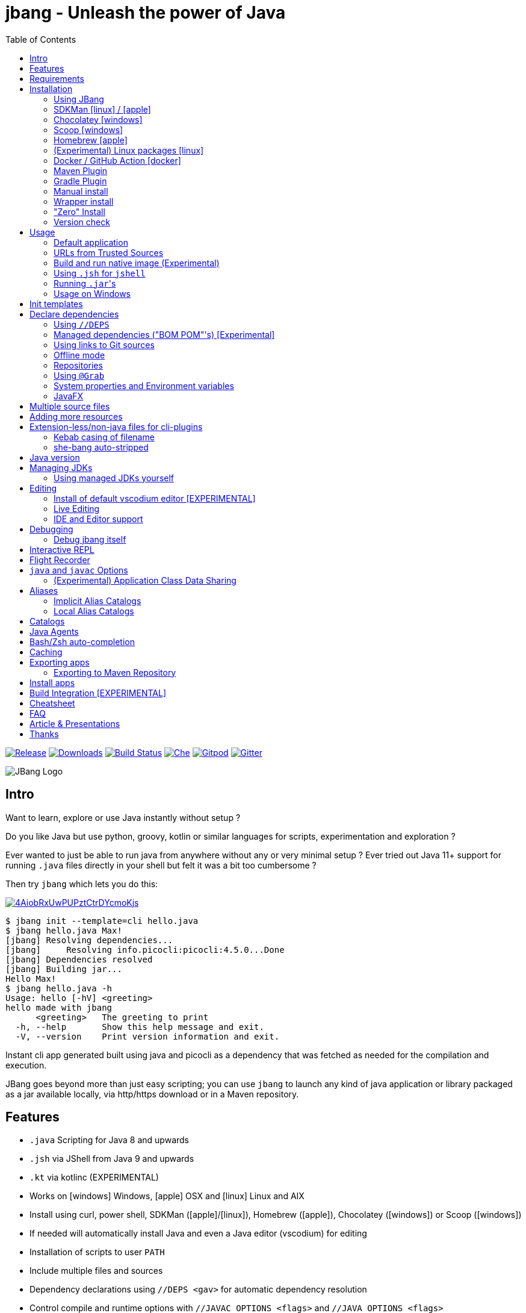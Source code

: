 = jbang - Unleash the power of Java
:idprefix:
:idseparator: -
ifndef::env-github[]
:toc: left
:icons: font
endif::[]
ifdef::env-github[]
:toc: macro
:caution-caption: :fire:
:important-caption: :exclamation:
:note-caption: :paperclip:
:tip-caption: :bulb:
:warning-caption: :warning:
endif::[]

image:https://img.shields.io/github/release/jbangdev/jbang.svg[Release,link=https://github.com/jbangdev/jbang/releases]
image:https://img.shields.io/github/downloads/jbangdev/jbang/total.svg[Downloads,link=https://hanadigital.github.io/grev/?user=jbangdev&repo=jbang]
image:https://github.com/jbangdev/jbang/workflows/ci-build/badge.svg[Build Status,link=https://github.com/jbangdev/jbang/actions]
image:https://www.eclipse.org/che/contribute.svg[Che, link=https://che.openshift.io/f?url=https://github.com/jbangdev/jbang]
image:https://img.shields.io/badge/Gitpod-Workspace-blue?logo=gitpodp[Gitpod, link=https://gitpod.io/#https://github.com/jbangdev/jbang]
image:https://badges.gitter.im/jbangdev/community.svg[Gitter, link=https://gitter.im/jbangdev/community]


image:images/jbang_logo.svg[JBang Logo, title="JBang Logo"]

== Intro

Want to learn, explore or use Java instantly without setup ?

Do you like Java but use python, groovy, kotlin or similar languages for scripts, experimentation and exploration ?

Ever wanted to just be able to run java from anywhere without any or very minimal setup ?
Ever tried out Java 11+ support for running `.java` files directly in your shell but felt it was a bit too cumbersome ?

Then try `jbang` which lets you do this:

image:https://asciinema.org/a/4AiobRxUwPUPztCtrDYcmoKjs.svg[link=https://asciinema.org/a/4AiobRxUwPUPztCtrDYcmoKjs?autoplay=true&theme=solarized-dark]

[source, bash]
----
$ jbang init --template=cli hello.java
$ jbang hello.java Max!
[jbang] Resolving dependencies...
[jbang]     Resolving info.picocli:picocli:4.5.0...Done
[jbang] Dependencies resolved
[jbang] Building jar...
Hello Max!
$ jbang hello.java -h
Usage: hello [-hV] <greeting>
hello made with jbang
      <greeting>   The greeting to print
  -h, --help       Show this help message and exit.
  -V, --version    Print version information and exit.
----

Instant cli app generated built using java and picocli as a dependency that was fetched as needed for the compilation and execution.

JBang goes beyond more than just easy scripting; you can use `jbang` to launch any kind of java application or library packaged as a jar available locally, via http/https download or in a Maven repository.

toc::[]

== Features

* `.java` Scripting for Java 8 and upwards
* `.jsh` via JShell from Java 9 and upwards
* `.kt` via kotlinc (EXPERIMENTAL)
* Works on icon:windows[] Windows, icon:apple[] OSX and icon:linux[] Linux and AIX
* Install using curl, power shell, SDKMan (icon:apple[]/icon:linux[]), Homebrew (icon:apple[]), Chocolatey (icon:windows[]) or Scoop (icon:windows[])
* If needed will automatically install Java and even a Java editor (vscodium) for editing
* Installation of scripts to user `PATH`
* Include multiple files and sources
* Dependency declarations using `//DEPS <gav>` for automatic dependency resolution
* Control compile and runtime options with `//JAVAC_OPTIONS <flags>` and `//JAVA_OPTIONS <flags>`
* Compiled jar and Dependency resolution caching
* native-image generation (`--native`)
* Launch with debug enabled for instant debugging from your favorite IDE
* Transparent launch of JavaFX Applications on Java 8 and higher
* Can be used for writing plugins to other cli's like `kubectl`
* Init templates to get started easily (`jbang init -t cli hello.java`)
* Generate gradle and IDE config with dependencies for easy editing in your favorite IDE (`jbang edit myfile.java`)
* Maven and Gradle plugins for easy integration with your favorite build tool

To use it install `jbang` and run `jbang yourscript.java`

== Requirements

Tested and verified to use on OSX, Linux, AIX, Windows (incl. command.exe, cygwin and mingw shells).

[NOTE]
====
AIX requires the GNU `readlink` tool from the GNU coreutils to be available
in the PATH when running `jbang`.  This is not supplied by default with AIX.
Prebuilt versions can be obtained via the IBM AIX toolbox at 
https://www.ibm.com/support/pages/aix-toolbox-linux-applications-downloads-alpha
or elsewhere.
====

== Installation

To use `jbang` Java 8 is the minimum required version, however Java 11 or higher is recommended.

Note: `jbang` will download and install `java` from Adopt OpenJDK if no `java` is available.

Once you have installed from one of the below approaches it is recommended you run `jbang app setup`
to have it setup your `PATH` to include jbang app scripts + it will on operating systems that supports
it setup a `j!` alias you can use instead of `jbang`.

=== Using JBang

The simplest way to install `jbang` is using JBang itself.
This method has no other requirements (besides `curl` on Linux/OSX/AIX).

Linux/OSX/Windows/AIX Bash:

[source, bash]
----
curl -Ls https://sh.jbang.dev | bash -s - app setup
----

Windows Powershell:

[source, powershell]
----
iex "& { $(iwr -useb https://ps.jbang.dev) } app setup"
----

=== SDKMan icon:linux[] / icon:apple[]

Although if you want to have easy updates or install multiple JBang versions we recommend
https://sdkman.io[sdkman] to install both java and `jbang` on Linux and OSX.

[source, bash]
----
curl -s "https://get.sdkman.io" | bash # <.>
source ~/.bash_profile # <.>

sdk install java # <.>
----

Once Java is installed and ready, you install `jbang` with

[source, bash]
----
sdk install jbang
----

To test your installation run:

[source, bash]
----
jbang --help
----

This should print out usage information.

To update run:

[source]
----
sdk update jbang
----

=== Chocolatey icon:windows[]

On Windows you can install both `java` and jbang` with https://chocolatey.org[Chocolatey].

From a command prompt with enough rights to install with choco:

  choco install jdk11

Once Java in installed run:

  choco install jbang

To upgrade to latest version:

  choco upgrade jbang

The latest package will be published to https://chocolatey.org/packages/jbang[jbang choco package page],
it might be a bit delayed as the review is still manual. In case the default version is not
the latest you can see the https://chocolatey.org/packages/jbang/#versionhistory[version list] and install specific version using:

  choco install jbang --version=<version number>

=== Scoop icon:windows[]

On Windows you can also install `jbang` with https://scoop.sh[Scoop].

[source, bash]
----
scoop bucket add jbangdev https://github.com/jbangdev/scoop-bucket
scoop install jbang
----

To upgrade to latest version:

  scoop update jbang

=== Homebrew icon:apple[]

On OSX you can install 'java' and `jbang` with https://brew.sh[Homebrew] using custom taps.

To install Java 11:

[source, bash]
----
brew tap AdoptOpenJDK/openjdk
brew cask install adoptopenjdk11
----

Once Java is installed you can use brew with https://github.com/jbangdev/homebrew-tap/[jbangdev/tap] to get `jbang`:

  brew install jbangdev/tap/jbang

To upgrade to latest version:

  brew upgrade jbangdev/tap/jbang

=== (Experimental) Linux packages icon:linux[]

WARNING: These builds are not fully automated yet thus might be slightly behind.

You can install rpm packages from https://copr.fedorainfracloud.org/coprs/maxandersen/jbang/[Fedora Copr]
by doing the following:

[source]
----
dnf copr enable @jbangdev/jbang 
dnf install jbang
----

The COPR currently includes builds from various versions of CentOS, Fedora, Mageia and OpenSuse.

=== Docker / GitHub Action icon:docker[]

You can run `jbang` via Docker:

[source, bash]
----
docker run -v `pwd`:/ws --workdir=/ws -ti jbangdev/jbang-action helloworld.java
----

or if you prefer using Quay.io:

[source, bash]
----
docker run -v `pwd`:/ws --workdir=/ws -ti quay.io/jbangdev/jbang-action helloworld.java
----

The same container images can be used with GitHub Actions, see https://github.com/jbangdev/jbang-action[jbang-action] for details.

Remember to remove `-ti` from the commands above when using on a GitHub Actions flow.

=== Maven Plugin

The JBang Maven plugin allows JBang scripts to be executed during a Maven build.

Example in your `pom.xml`: 

[source,xml]
----
      <plugin>
        <groupId>dev.jbang</groupId>
        <artifactId>jbang-maven-plugin</artifactId>
        <version>0.0.7</version>
        <executions>
          <execution>
            <id>run</id>
            <phase>process-resources</phase>
            <goals>
              <goal>run</goal>
            </goals>
            <configuration>
                <script>hello.java</script>
            </configuration>
          </execution>
        </executions>
      </plugin>
---- 

The plugin documentation and more examples are available here: https://github.com/jbangdev/jbang-maven-plugin

=== Gradle Plugin

The JBang Gradle plugin allows JBang scripts to be executed during a Gradle build.

In your `build.gradle` file, add:

[source,gradle]
----
plugins {
    id 'dev.jbang' version '0.2.0'
}
----

That will allow your to execute JBang scripts with:

[source,bash]
----
$ gradle jbang --jbang-script hello.jsh --jbang-args="Hello world"
----

The plugin documentation and more examples are available here: https://github.com/jbangdev/jbang-gradle-plugin

=== Manual install

Unzip the https://github.com/jbangdev/jbang/releases/latest[latest binary release], add the `jbang-<version>/bin` folder to your `$PATH` and you are set.

=== Wrapper install

If you would like to have `jbang` available in a local directory and committed into a source code repository (akin to Maven and Gradle wrappers) you can use the `jbang wrapper` command.

If you have `jbang` already installed you call `jbang wrapper install` in a folder to install a local `jbang`
that will run out of that directory using `./jbang`.

The `./.jbang` directory which `jbang wrapper install` creates is just a cache which you typically would not commit to a source code repository, so you can e.g. `echo .jbang/ >>.gitignore`.

=== "Zero" Install

If you want to try out jbang without a package manager or similar you can run the following to download jbang in `~/.jbang` and if necessary `java`.

Linux/OSX/Windows/AIX Bash:

[source, bash]
----
curl -Ls https://sh.jbang.dev | bash -s - <arguments>
----

For example `curl -Ls https://sh.jbang.dev | bash -s - properties@jbangdev`

Windows Powershell:

[source, powershell]
----
iex "& { $(iwr -useb https://ps.jbang.dev) } <arguments>"
----

For example `iex "& { $(iwr -useb https://ps.jbang.dev) } properties@jbangdev"`

=== Version check

`jbang` will check once a day if a new version is available. If a new version is available a message will be printed 
with informaton on how to install.

The check happens in the background and will only be done every 24hrs on the same installation.

The version check is done via a HTTP request to fetch a `version.txt` from https://jbang.dev. The request includes a user-agent that contains the current `jbang`, `java` and operating system version with no person identifiable information
which we use purely to aggreate statistics to know update/usage frequency.

`jbang` will not do its automatic check for version when you run in `--offline` mode nor if you set `JBANG_NO_VERSION_CHECK` environment variable.

Example:
```shell
jbang test.java ## if more than 24hrs last check version will be checked
export JBANG_NO_VERSION_CHECK
jbang test.java ## no version check made as JBANG_NO_VERSION_CHECK is set
```

== Usage

A minimal script is a single `.java` file with a typical `static void main` method or a `.jsh` file which will be passed to `jshell`.

Below is an (almost) minimal example you can save in `helloworld.java` or simply run `jbang init helloworld.java`:

[source,java]
----
///usr/bin/env jbang "$0" "$@" ; exit $? # <.>

class helloworld { // <.>

    public static void main(String[] args) {
        if(args.length==0) {
            System.out.println("Hello World!");
        } else {
            System.out.println("Hello " + args[0]);
        }
    }
}
----
<.> By using this `//` style instead of shebang `#!` you trick `bash`, `zsh` etc. to run this as a script while still being valid java code.
<.> A classname, can be anything when using `jbang` but to be valid java for most IDEs you'll want to name it the same as the source file.

Now to run this you can call it via `jbang`:

[source]
----
jbang helloworld.java
----

or if on Linux/OSX/AIX run it directly. If you created it manually you need to mark it as executable before running it.

[source]
----
chmod +x helloworld.java
./helloworld.java jbang!
----

[WARNING]
====
When no <<java-version,JDK version>> is available in the PATH, JDK 11 will be downloaded by default to bootstrap jbang.
If your script requires a higher version and you don' want to download two JDK's, you can define an alternative default with `JBANG_DEFAULT_JAVA_VERSION` env variable.

 $ JBANG_DEFAULT_JAVA_VERSION=14 jbang my-script.java

Note that if JDK is found in the PATH, `JBANG_DEFAULT_JAVA_VERSION` will be ignored.
====

=== Default application

If you pass a directory or a url ending in `/` jbang will look for `main.java` to run as default application for that directory / location.

=== URLs from Trusted Sources

You can use `http(s):/` and `file:/` url's for input:.

[source]
----
jbang https://gist.github.com/maxandersen/f43b4c52dfcfc42dcd59a04e49acf6ec
----

For safety reasons jbang will not run arbitrary urls before you indicated you trust their source.
Thus when running the above for the first time you will see the following warning about the url not being a trusted source:

[source,bash]
----
jbang https://gist.github.com/maxandersen/f43b4c52dfcfc42dcd59a04e49acf6ec
[jbang] https://gist.github.com/maxandersen/f43b4c52dfcfc42dcd59a04e49acf6ec is not from a trusted source thus not running it automatically.

If you trust the url to be safe to run you can do one of the following:
0) Trust once: Add no trust, just run this time
1) Trust this url in future:
    jbang trust add https://gist.github.com/maxandersen/


Any other response will result in exit.

[jbang] Type in your choice (0 or 1) and hit enter. Times out after 10 seconds.
----

You can then choose 0 to run once or 1 to trust the suggested url. If you don't answer within 10 seconds jbang will exit.

To enable running it without such question you need to mark that url or a sub part of it as a trusted source.
i.e. `jbang trust add https://github.com/maxandersen/` will tell `jbang` to trust anything with that base url.

You can see more in the comments of the `~/.jbang/trusted-sources.json`.

[TIP]
====
Sites such as GitHub, gitlab, bitbucket, gist, carbon.now.sh jbang will try and extract the proper source rather than the raw html.
i.e. doing `jbang https://carbon.now.sh/ae51bf967c98f31a13cba976903030d5 carbon!` is possible.
====

[TIP]
====
URL's will follow redirects. In case you need to use it with sites with self-signed/non-trusted certificates you can
if you trust the site use `--insecure`.
====

=== Build and run native image (Experimental)

There is support for using `native-image` from GraalVM project to produce a binary executable.

Since not all java libraries can automatically be built with `native-image` - especially if using reflection feature are considered highly experimental.

Just run `jbang --native helloworld.java` and `jbang` will use `native-image` from either `$JAVA_HOME/bin` or `$GRAALVM_HOME/bin` or `$PATH` to
produce a native image binary.

You can install the `native-image` utility binary e.g. by installing GraalVM from https://www.graalvm.org/downloads, and then once running `gu install native-image` as per https://www.graalvm.org/reference-manual/native-image.


[TIP]
====
If you use `--native` with picocli remember to add `info.picocli:picocli-codegen` as that will ensure it will actually work with `native-image`.
====


=== Using `.jsh` for `jshell`

There is support to run `.jsh` via `jshell`. The advantage of `jshell` is that you do not need to have a class or static main method.

Classic `jshell` does not support passing in arguments nor system properties, `jbang` does.

In the case of `.jsh` files `jbang` injects a startup script that declares a `String[] args` which will contain any passed in arguments,
and it sets any properties passed in as `-Dkey=value` as parameters to `jbang`.

That means you can run a script as `jbang -Dkey=value helloworld.jsh World` and retrieve arguments and properties as:

[source,java]
----
System.out.println("Hello " + (args.length>0?args[0]:"World")); // <.>
System.out.println(System.getProperty("key")); // <.>
----
<.> Line where `args` are accessible without previous declaration.
<.> System properties set when passed as `-D` arguments to `jbang`

The script will have the output:

 Hello World
 value

Please note that `.jsh` files are source only, they are not compiled thus they are https://github.com/jbangdev/jbang/issues/506[not cached] nor can they be https://github.com/jbangdev/jbang/issues/510[built as native images].

[TIP]
====
If you use `-Dkey` where no value is specified `jbang` will interpret this as `-Dkey=true` allowing you to easily have
flags passed into, i.e. `jbang -DskipTests mytestrunner.java`. Now within your script `Boolean.getBoolean('skipTests') will return true.
====

==== Running Kotlin (.kt) (EXPERIMENTAL)

As an experiment since 0.71.0 JBang supports building Kotlin files using `kotlinc`.

[source,bash]
----
jbang init -t hello.kt hello.kt
./hello.kt
[jbang] Downloading Kotlin 1.5.0. Be patient, this can take several minutes...
[jbang] Installing Kotlin 1.5.0...
[jbang] Building jar...
Hello World
----

==== Running script from standard input

jbang can run scripts directly from standard input using `-` or `/dev/stdin` as input.

i.e.

`echo 'System.out.println("Hello World!");' | jbang -`

[TIP]
====
If you use `--interactive` `jbang` will let `jshell` enter into interactive/REPL mode. You can write `/exit` to leave this mode.
====

[TIP]
====
If your own code needs to handle chained pipes well it is recommended to add the following code:

[source,java]
----
import sun.misc.Signal;

if (!"Windows".equals(System.getProperty("os.name"))) {
    Signal.handle(new Signal("PIPE"), (final Signal sig) -> System.exit(1));
}
----

It will give a compiler warning as it is internal API; but for now it works.
====

=== Running ``.jar``'s

`jbang` will also run `.jar` files directly.

i.e. `jbang helloworld.jar` will run `helloworld.jar` if found on your local file system.

The `.jar` can be a local file or a http/https url.

You can also run a `.jar` file referenced by a Maven coordinate, i.e.:

  jbang info.picocli:picocli-codegen:4.5.0

This will fetch the dependency stated and put the transitive dependencies on the class-path.

If you need to specify a main class you can do so by using `--main` i.e.

  jbang --main picocli.codegen.aot.graalvm.ReflectionConfigGenerator info.picocli:picocli-codegen:4.5.0

[TIP]
====
A side effect of running GAV as a jar, the GAV could also be a `.java` or `.jsh` file and it would be launched as a script instead of a jar.
No one would want to do that (right?) but now you know.
====

=== Usage on Windows

Some JBang commands need to create symbolic links when running on Windows.
For example, this is required for Managing JDKs or editing the files with the `edit` command.
To resolve the issue, on Windows 10 you will need to enable symbolic linking for your user account.

* Review security considerations and best practices https://docs.microsoft.com/en-us/windows/security/threat-protection/security-policy-settings/create-symbolic-links[here].
* Enable the `Create symbolic links` group policy setting for your user/group
  by following the guidelines on the https://docs.microsoft.com/en-us/windows/security/threat-protection/security-policy-settings/user-rights-assignment[User Rights Assignment] page.

You might also need elevated privileges to create symbolic links
If the JBang process has no full administrative rights, the execution may result in an error like:

```
java.nio.file.FileSystemException: <CURRENT_JDK>: A required privilege is not held by the client.
```

To resolve this issue, see the options in https://answers.microsoft.com/en-us/windows/forum/windows_10-performance-winpc/how-to-fix-problem-a-required-privilege-is-not/d206b4b3-b6c2-4b0b-8629-5d4dfcb8f8d0[this answers.microsoft.com article].
There are multiple possible resolutions,
choose one meeting your needs.

For older Windows versions, see this https://stackoverflow.com/a/24353758[StackOverflow issue].

== Init templates

To get started you can run `jbang init helloworld.java` and a simple java class with a static main is generated.

Using `jbang init --template=cli helloworld.java` you get a more complete Hello World CLI using https://picocli.info/[picocli] as dependency.

Run `jbang template list` to see the full list of templates that are available.

It's also possible to create your own templates using the `jbang template add` command. For example, running:

[source,bash]
----
$ jbang template add --name logo showlogo.java img.jpg some.properties
----

Would add a template named "logo" with 3 files which could then be instantiated running `jbang init -t=logo mylogo`.

When instantiating a template the paths of the source files are ignored. So the following template:

[source,bash]
----
$ jbang template add --name logo src/showlogo.java images/img.jpg resources/some.properties
----

Has the exact same result as the previous example.

It's also possible to give the instantiated files (the targets) different names or different paths than their originals
(the sources), like this:

[source,bash]
----
$ jbang template add --name logo \
    src/showlogo.java=showlogo.java \
    img/img.jpg=img.jpg \
    resources/logo.properties=some.properties
----

Btw, if you'd try to run the last command (and assuming the source files would exist) you'd get an error saying:

[source,bash]
----
$ jbang template add --name logo ...
[jbang] [ERROR] A target pattern is required. Prefix at least one of the files with '{filename}=' or '{basename}.ext='
----

This is because at least one of the files needs a target (the part before the `=` sign) that contains a "pattern".
That pattern is the part of the name that will be replaced with the name that you pass to `jbang init`
(if you type `jbang init helloworld.java` any occurrence of `{filename}` would be replaced with `helloworld.java`,
while any occurrence of `{basename}` would be replaced with `helloworld`).

If you don't specify a "target patterns" for any of the file Jbang will try to pick one for you.
Basically if the first file you specify doesn't have a target it will use that and add a pattern.
You will see something like this if it was successful:

[source,bash]
----
$ jbang template add showlogo.java img.jpg some.properties
[jbang] No explicit target pattern was set, using first file: {basename}.java=showlogo.java
[jbang] Template 'showlogo' added to '.../jbang-catalog.json'
----

== Declare dependencies

If you want to write real scripts you will want to use some java libraries.
To specify dependencies you use gradle-style locators or links to Git sources. Below are examples for `log4j`.

=== Using `//DEPS`

[source,java]
----
///usr/bin/env jbang "$0" "$@" ; exit $?
// <.>
//DEPS log4j:log4j:1.2.17

import static java.lang.System.out;

import org.apache.log4j.Logger;
import org.apache.log4j.BasicConfigurator;

import java.util.Arrays;

class classpath_example {

	static final Logger logger = Logger.getLogger(classpath_example.class);

	public static void main(String[] args) {
		BasicConfigurator.configure(); // <.>
		logger.info("Welcome to jbang");

		Arrays.asList(args).forEach(arg -> logger.warn("arg: " + arg));
		logger.info("Hello from Java!");
	}
}
----
<.> `//DEPS` must be placed at the start of line and can be one or more space separated dependencies.
<.> Minimal logging setup - required by log4j.

Now when you run this, the first time with no existing dependencies installed you should get an output like this:

[source]
----
$ ./classpath_example.java
[jbang] Resolving dependencies...
[jbang]     Resolving log4j:log4j:1.2.17...Done
[jbang] Dependencies resolved
0 [main] INFO classpath_example  - Welcome to jbang
1 [main] INFO classpath_example  - Hello from Java!
----

=== Managed dependencies ("BOM POM"'s) [Experimental]

When using libraries and frameworks it can get tedious to mange and update multiple versions.
For that jbang started since 0.62 to support so called "BOM POM"'s which are commonly used for managing versions.

You use it by having as the very first dependency a `@pom` reference. This first reference will be used
to define your managed dependences. Below is an example how that could look like when using Quarkus:

```java
//DEPS io.quarkus:quarkus-bom:1.11.0.Final@pom
//DEPS io.quarkus:quarkus-resteasy
//DEPS io.quarkus:quarkus-smallrye-openapi
//DEPS io.quarkus:quarkus-swagger-ui
```

Notice the `@pom` at first line and then following dependencies are not required to use explicit versions.

[NOTE]
At the moment jbang support only one bom pom; in future it should be expanded to multiple.
For now you can workaround this by reusing a published pom that includes all the dependency management
sections you need.

=== Using links to Git sources

Instead of gradle-style locators you can also use URLs to projects on GitHub, GitLab or BitBucket.
Links to those projects will then be converted to artifacts references on https://jitpack.io/[jitpack].
You can use links to the root of the project, to the root of a tag/release and to specific commits.

If the project you link to has multiple modules and you want only a specific module you can specify the
name of the module by appending `#name-of-module` to the URL.

And finally if the link you provide is to a specific branch of the project then you need to append
`#:SNAPSHOT` to the URL. (If you have both a branch and a module name then use `#name-of-module:SNAPSHOT`)

.Examples of links and their resulting locator:
|===
|Link | Locator
|https://github.com/jbangdev/jbang
|com.github.jbangdev:jbang:HEAD-SNAPSHOT

|https://github.com/jbangdev/jbang/tree/v1.2.3
|com.github.jbangdev:jbang:v1.2.3

|https://github.com/jbangdev/jbang/tree/f1f34b031d2163e0cdc6f9a3725b59f47129c923[https://github.com/jbangdev/jbang/tree/f1f34b031...]
|com.github.jbangdev:jbang:f1f34b031d

|https://github.com/jbangdev/jbang#mymodule
|com.github.jbangdev.jbang:mymodule:HEAD-SNAPSHOT

|https://github.com/jbangdev/jbang/tree/mybranch#:SNAPSHOT
|com.github.jbangdev:jbang:mybranch-SNAPSHOT

|https://github.com/jbangdev/jbang/tree/mybranch#mymodule:SNAPSHOT
|com.github.jbangdev.jbang.mymodule:mybranch-SNAPSHOT
|===

=== Offline mode

In case you prefer `jbang` to just fail-fast when dependencies cannot be found locally you can run `jbang` in offline mode using
`jbang -o` or `jbang --offline`. In this mode `jbang` will simply fail if dependencies have not been cached already.

=== Repositories

By default `jbang` uses https://repo1.maven.org/maven2/[maven central]. In past it used `jcenter` but with its imminent shutdown deemed best to use central.

And if you are using the above mentioned URL dependencies https://jitpack.io[jitpack] will be added automatically as well.

If that is not sufficient for you or need some custom repo you can use `//REPOS id=repourl` to
state which repository URL to use.

For ease of use there are also a few shorthands to use popular commonly available repositories.

|===
|Short name | Description
|`mavencentral`
|Maven Central (`https://repo1.maven.org/maven2/`)

|`jcenter`
|`https://jcenter.bintray.com/`

|`google`
|`https://maven.google.com/`

|`jitpack`
|`https://jitpack.io/`
|===

Following example enables use of Maven Central and add a custom `acme` repository.

[source,java]
----
//REPOS mavencentral,acme=https://maven.acme.local/maven
----

[WARNING]
====
If you add any `//REPOS` lines `jbang` will no longer consult `mavencentral` thus you need to explicitly add it if needed.
====

[TIP]
====
For secure authentication `jbang` will honor `~/.m2/settings-security.xml` for configuring
username/passwords.
====


=== Using `@Grab`

There is also support for using Groovy lang style `@Grab` syntax.

[source,java]
----
///usr/bin/env jbang "$0" "$@" ; exit $?

import static java.lang.System.out;

import org.apache.log4j.Logger;
import org.apache.log4j.BasicConfigurator;

import java.util.Arrays;

import groovy.lang.Grab; // <.>
import groovy.lang.Grapes;
import groovy.lang.GrabResolver;

@GrabResolver("mavenCentral") // <.>
@GrabResolver(name='acme', root='https://maven.acme.local/maven')
@Grapes({ // <.>
		@Grab(group="org.codehaus.groovy", module="groovy", version="2.5.8"), // <.>
		@Grab(module = "log4j", group = "log4j", version = "1.2.17")
})
class classpath_example {

	static final Logger logger = Logger.getLogger(classpath_example.class);

	public static void main(String[] args) {
		BasicConfigurator.configure();
		Arrays.asList(args).forEach(out::println);
	}
}
----
<.> Import needed to make the compiler be okey with `@Grab` annotation.
<.> Using `GrabResolver` to enable `mavenCentral` and custom `acme` repository
<.> In Groovy you normally put `@Grab` on import statements. That is not allowed in Java thus when having multiple imports you need to put them in a `@Grapes` annotation first.
<.> `jbang` will grab any `@Grab` annotation and assume it is declaring dependencies.

=== System properties and Environment variables

In dependencies you can refer to environment and system properties to parameterize the dependencies.
It uses the format `${[env.]propertyname:<defaultvalue>}`.

Furthermore to align with properties commonly used to make dependency resolution portable
`jbang` exposes properties similar to what the `https://github.com/trustin/os-maven-plugin[os-maven-plugin]` does.
Plus for ease of use for javafx dependencies it also setups a property named `${os.detected.jfxname}`.

Examples:

[source,bash]
----
${env.USER} = 'max'
${os.name} = 'Mac OS X'
${non.existing.key:empty} = 'empty'
${os.detected.jfxname} = 'mac'
----

This can be put to use in `//DEPS` like so:

  //DEPS org.openjfx:javafx-graphics:11.0.2:${os.detected.jfxname}

Here we use the properties to avoid hardcoding your script to a specific operating system.

=== JavaFX

If `jbang` detects you have a `javafx-` dependency in your list of dependencies
it will if you `java` command supports Java modules automatically set the necessary
`--module-path` and `--add-modules`.

See `link:examples/jfx.java[]` and `link:examples/jfxtiles.java[]` for examples of this.

== Multiple source files

It is possible to use multiple source files just by having the files in the same source directory, it will
even work for a limited extent with packages.

For example the example below works by just calling `jbang Main.java`:

.Main.java
[source,java]
----
import model.Person;

public class Main {

    public static void main(String... args) {
        Person p = new Person(args[0]);
        System.out.println("Hello " + p.getName());
    }
}
----

.model/Person.java
[source,java]
----
package model;

public class Person {
    String name;
    public String getName() { return name; }
    public Person(String n) { this.name = n; }
}
----

There are some cases where the above does not work; i.e. if two packages refer to each other - i.e. `model.Person` referring to `util.Generator`
will fail. Also `jbang edit` does not know about multiple sources as it runs and must run before compilation occurs.

Thus version 0.46 there is now support for having that all work with multiple source files. The main script file defines all the
dependencies and you add more source files into the application using `//SOURCES <filename>`.
If included source has `//SOURCES` that will also get included recursively.

The listed file name(s) gets added to source list when compiling.

Currently there are not `*.java` style matching or support for these `.java` files to declare `//DEPS` or other jbang configuration.
That will currently only be honored by the main script/app. These will be loosened up in future based on feedback.

== Adding more resources

If you want to add a `META-INF/application.properties` or `META-INF/resource.index.html` or other files to the generated jar
you can use `//FILES` to add them.

The format is `//FILES <mountpoint>[=<sourcefile>]`.

Example:

  //FILES resource.properties
  //FILES META-INF/resources/index.html=index.html

Here `resource.properties` will be copied as is and `META-INF/resources/index.html` gets its content from `index.html`.

All locations are relative to the script location.

WARNING: Currently `jbang edit` and http(s) based script do not work with `//FILES`. Will be added later.

== Extension-less/non-java files for cli-plugins

You can use `jbang` to write plugins for cli's like `kubectl`, `git`, etc.
They expect their plugins to be named like `<cmd>-<plugin>`, i.e. `kubectl-myplugin`.

Furthermore some of them, particularly `kubectl` currently require the file to start with `#!` otherwise you get a `exec format error`.

There are two ways to have that work. The first recommended way is to use `jbang app install` which setups an intermediate script
to avoid the issue, i.e. `jbang app install --name kubectl-my-plugin myplugin.java`.

The second is to use a bit of auto-magic `jbang` has to help in case you only want a single file, no intermediate script. That
is described below.

=== Kebab casing of filename

`jbang` lets you name your file without a `.java` or `.jsh` extension, such
as `kubectl-my-plugin` or `myjavascript.sh`. `jbang` will in this case copy the file to a temporary
directory using kebab-case to map the name to a proper java class name.

For example, if you make a file called `kubectl-my-plugin` then `jbang` will assume the actual class name to launch
to be `KubectlMyPlugin`.

Note, similar is done when using `jbang edit`, here the symbolic link will be made so the IDE will treat it as
regular camel cased java class.

NOTE: If you do not follow this naming pattern you will get a compile error as `javac` expects both the public class and file names to be equal.

=== she-bang auto-stripped

For extension less scripts, you can put `#!' header at the beginning to let apps recognize
it is to be treated as a script. To avoid issues when compiling, `jbang` will remove
that line before compilation.

For now this is required for `kubectl` plugin but not `git`. https://github.com/kubernetes/kubectl/issues/822[Issue opened] on this limitation.

== Java version

`jbang` will by default use `JAVA_HOME` and if not available, check the `PATH` to locate the `java` executable to run the script with.

If your script requires a specific or minimal version of Java you can use `//JAVA <version>(+)`.

If Jbang finds a java executable using `JAVA_HOME` or `PATH` which satisfies the stated java version jbang will use it.
If no such version is found it will automatically download and install it.

Examples:

`//JAVA 11` will force use of Java 11. +
`//JAVA 13+` will require at least java 13. Java 13 or higher will be used.

In case no matching `java` is found `jbang` will fail.

You can always force running with specific version of `java` using `--java` command line option, i.e.
`jbang --java 8 hello.java`

== Managing JDKs

In the previous section it was mentioned that Jbang will automatically download and install JDKs when necessary.
You can use the `jdk` command to manage JDKs, for example you can run the following:

  jbang jdk list

which will list all the JDKs that are currently installed by Jbang.

It's easy to `install` additional JDKs by running:

  jbang jdk install 14

which will download and install JDK version 14 into Jbang's cache (`~/.jbang/cache/jdks` by default).
The list of versions that are available for installation can be found here: https://adoptopenjdk.net/releases.html

The first JDK that gets installed by Jbang will be set as the "default" JDK. This is from then on the JDK that will be
used by Jbang if no Java could be found on the system (meaning `javac` wasn't found on the `PATH` and no `JAVA_HOME` is set).
You can change the default JDK by running:

  jbang jdk default 12

Running it without an argument will return the version of the JDK that is currently set as the default.

NOTE: On Windows you might need elevated privileges to create symbolic links. If you don't have permissions then
running the above command  will result in an error. To use it https://stackoverflow.com/a/24353758[enable symbolic links]
for your user or run your shell/terminal as administrator to have this feature working.

When you `uninstall` a JDK by running:

  jbang jdk uninstall 12

and that JDK was set as the default, Jbang will set the next higher version JDK as the default. If no higher version is
available it will select the next lower version.

=== Using managed JDKs yourself

Given the fact that Jbang is able to easily download and install JDKs we thought that it might be a good option for
our users to be able to access those JDKs for their own use instead of having to install yet another version themselves.

To make that easy we added a couple of useful commands. The first can be used to set retrieve to location where the JDK
is installed:

  jbang jdk home

This will return the path to the "default" JDK (by default `~/.jbang/currentjdk)`, if you want to know the location of a
specific JDK you can pass the version as an argument: `jbang jdk home 14`. This command could be used by scripts to find
a JDK to use to run a Java program for example (eg: `JAVA_HOME=$(jbang jdk home)`.

For setting up your current command line environment there's something simpler. You can run:

  jbang jdk java-env

On Linux, Mac and AIX this will output something like:

[source]
----
export PATH="/home/user/.jbang/currentjdk/bin:$PATH"
export JAVA_HOME="/home/user/.jbang/currentjdk"
# Run this command to configure your shell:
# eval $(jbang jdk java-env)
----

And the output itself shows how to properly use it to configure your command line to use the JDK. In this case it's by
running:

  eval $(jbang jdk java-env)

To do this by default for all shells you start simply add the above line to your `~/.bashrc` file.

Unfortunately on Windows using CMD things are not as easy as is show by the output of `jbang jdk java-env` on that  platform:

[source]
----
set PATH=C:\Users\user\.jbang\currentjdk\bin;%PATH%
set JAVA_HOME=C:\Users\user\.jbang\currentjdk
rem Copy & paste the above commands in your CMD window or add
rem them to your Environment Variables in the System Settings.
----

Instead of copying and pasting lines you could also redirect the output to a .bat file and execute that instead:

  > jbang jdk java-env > setenv.bat
  > setenv

== Editing

You can edit your script in an IDE/editor by using `jbang edit helloworld.java`. This will generate a project in a temporary location with symbolic links to your script
and output the generated folder name. The easiest way to use that is to use it in a call to your IDE:

[source, bash]
----
code `jbang edit helloworld.java`
----

If you add further dependencies to your file just re-run the edit command and the relevant files will be regenerated with the updated dependencies.

Above does require using a shell that allows for variable evaluation, if you are on i.e. Windows then you might prefer using:

[source, bash]
----
jbang edit --open=[editor] helloworld.java
----

The editor used will be what is specified as the argument to `--open` or value of `JBANG_EDITOR` environment variable.
The editor command must be available on the PATH to be executed from jbang. If you are executing `jbang edit --open=code helloworld.java` a `code` executable (visual studio code) must be on the PATH. Next to this you can pass the full path to the `open` parameter like in `--open=/usr/bin/code`.


NOTE: On Windows you might need elevated privileges to create symbolic links. If you don't have permissions then
the `edit` option will result in an error. To use it https://stackoverflow.com/a/24353758[enable symbolic links]
for your user or run your shell/terminal as administrator to have this feature working.

=== Install of default vscodium editor [EXPERIMENTAL]

If no editor available at all jbang will offer to install https://vscodium.com[VSCodium] (free/libre version of Visual Studio code) with
default java extensions enabled in so called https://code.visualstudio.com/docs/editor/portable["portable mode"]. Portable mode means all 
the installed binaries and configuration does not affect rest of your system; everything is stored in `~/.jbang/editor`.

This automatic install and setup of editor is fully optional and if you have another IDE or editor already installed
use it using `jbang edit --open=<editor>` or set JBANG_EDITOR environment variable to have jbang use it by default.

=== Live Editing

You can also use `jbang edit --live` and `jbang` will launch your editor while watching
for file changes and regenerate the temporary project to pick up changes in dependencies.


=== IDE and Editor support

The `edit` feature been tested with the following IDE's:

:sicons: https://simpleicons.org/icons
.IDE's and Editors tested with `jbang`
[width=75%,frame=none,grid=none]
|===
|image:{sicons}/visualstudiocode.svg[50,50] https://code.visualstudio.com[Visual Studio Code]
|image:{sicons}/eclipseide.svg[50,50] https://www.eclipse.org/downloads/download.php[Eclipse]
|image:{sicons}/intellijidea.svg[50,50] https://www.jetbrains.com/idea/download[IntelliJ Idea]
|image:{sicons}/apachenetbeanside.svg[50,50] https://netbeans.apache.org/download/[Apache NetBeans]
|image:{sicons}/neovim.svg[50,50] https://github.com/neovim/neovim/wiki/Installing-Neovim[Neovim] w/ https://spacevim.org/use-vim-as-a-java-ide/[spacevim Java]
|image:{sicons}/gnuemacs.svg[50,50] https://www.gnu.org/software/emacs/[Emacs] w/ https://www.spacemacs.org[Spacemacs Java]
|===

The `edit` feature works with various IDE's - it generates a `build.gradle` to use with IDE's that understands Gradle directly.
For speed and consistency `jbang` also generates IDE specific settings.

Currently launchers and project files are generated for Eclipse and vscode. Intellij just reads `build.gradle` for now thus
to run/debug you will need to manually set it up.

Some editors like Code or IDEA are not per default executable / startable from the command line. Here are some helpfull documentations for supporting command line usage of different editors:

* https://www.jetbrains.com/help/idea/working-with-the-ide-features-from-command-line.html[CLI support for IDEA]
* https://code.visualstudio.com/docs/setup/mac[Terminal support for VS Code on macOS]

== Debugging

When running `.java` scripts with `jbang` you can pass the `--debug`-flag and the script will enable debug,
suspend the execution and wait until you connect a debugger to port 4004.

[source, bash]
----
jbang --debug helloworld.java
Listening for transport dt_socket at address: 4004
----

You can change the debug port and host by passing in a interface pattern and number to the debug argument, e.g., `--debug=*:4321`.

This will make it use port 4321 and make it listen on all ('*') network interfaces.

NOTE: Be sure to put a breakpoint in your IDE/debugger before you connect to make the debugger actually stop when you need it.

=== Debug jbang itself

Java itself will add `JAVA_TOOL_OPTIONS` which will apply to `jbang` too.

For finer and more explicit control the scripts, `jbang` will add `JBANG_JAVA_OPTIONS` to the call to `jbang` itself.
Thus if you want to enable debug or other details for `jbang` set that environment variable.

== Interactive REPL

`jbang --interactive` enables use of `jshell` to explore and use your script and any dependencies in a REPL editor.

When using `--interactive` for java/jar scripts/apps jbang sets up a jshell function named `userMain`. `userMain` delegates to
the main function that would have been called if not running in interactive. You can call it with arguments as follows `userMain(args)`.

NOTE: One caveat about jshell is that it cannt access classes in default package. Thus you will need to add a package statement
to your script/class to see it.

== Flight Recorder

Flight recorder is a feature of the Java VM that lets you gather diagnostic and profiling data about your script.

You can use `//JAVA_OPTIONS` to have full control over it; but for the easiest setup `jbang` lets you just run with `--jfr`, e.g.,

  jbang --jfr myapp.java

By default `--jfr` will start flight recorder and tell it to dump event recordings to `myapp.jfr` (i.e. using base name of the script as its filename).

Then you can use tools like `jvisualvm` or `jmc` to explore the data.

If you want to tweak the configuration you can pass flight recorder options, like `jbang --jfr=filename={baseName}.jfr,maxage=24h` where `{baseName}` will be replaced
by the filename and then added `maxage=24h` to flight recording options.

If you want further control use `//JAVAC_OPTS -XX:StartFlightRecording=<your options>` instead.

== `java` and `javac` Options

If you want to tweak memory settings or enable preview features you can setup the necessary options using
`//JAVA_OPTS` and `//COMPILER_OPTS` as in the following example using Java 14 experimental `record` feature:

[source, java]
----
///usr/bin/env jbang "$0" "$@" ; exit $?
//JAVAC_OPTIONS --enable-preview -source 14 <.>
//JAVA_OPTIONS --enable-preview // <.>

import static java.lang.System.*;

public class records {

    record Point(int x, int y) {}

    public static void main(String[] args) {
        var p = new Point(2,4);
        out.println(p);
    }
}
----

Since Java 9 https://docs.oracle.com/javase/9/tools/java.htm#GUID-3B1CE181-CD30-4178-9602-230B800D4FAE__USINGTHEJDK_JAVA_OPTIONSLAUNCHERENV-F3C0E3BA[JDK_JAVA_OPTIONS] and https://docs.oracle.com/javase/9/tools/javac.htm#GUID-AEEC9F07-CB49-4E96-8BC7-BCC2C7F725C9\_\_USINGJDK_JAVAC_OPTIONSENVIRONMENTVA-F3C76845[JDK_JAVAC_OPTIONS] are also picked up by the Java runtime and compiler automatically.

For Java 8 and if you want to set explicitly only for `jbang` you can also add flags by setting `JBANG_JAVA_OPTIONS` and `JBANG_JAVAC_OPTIONS` respectively.

=== (Experimental) Application Class Data Sharing

If your scripts uses a lot of classes Class Data Sharing might help on your startup. The following requires Java 13+.

Using `--cds` jbang will build the jar with Application Class Data Sharing enabled and when run have it load shared class data.

You can put `//CDS` in the java file to enable it by default, or simply use `--cds` to force it or `--no-cds` to turn it off no matter what the jbang script file contains.

== Aliases

To avoid remembering long paths and to enable easy launch of jbang scripts there is an `alias` command
to setup and manage aliases to actual scripts.

  jbang alias add hello https://github.com/jbangdev/jbang-examples/blob/HEAD/examples/helloworld.java

will add an alias named `hello` pointing to that github url which then can be run using `jbang hello`.

  jbang alias list

will show you all the aliases that are defined locally.

=== Implicit Alias Catalogs

The aliases you create are stored locally (see <<Local Alias Catalogs>>), but Jbang can also use remote catalogs.
You can access those catalogs explicitly (see <<Catalogs>>) but it is much easier to use what we call "implicit catalogs", which
are aliases that have a special format and Jbang is smart enough to know where to find their definition.

Examples:

`jbang hello@jbangdev` will run the alias `hello` as defined in `jbang-catalog.json` found in https://github.com/jbangdev/jbang-catalog.

This allows anyone to provide a set of jbang scripts defined in their github, gitlab or bitbucket repositories.

The full format is `<alias>@<user/org>(/repository)(/branch)(~path)` allowing you to do things like:

.Implicit Catalog Examples:
|====
|Command | Description

|`jbang hello@acme`
|`hello` alias found in `acme/jbang-catalog/jbang-catalog.json` of the default branch searched on github, gitlab and bitbucket in that order.

|`jbang hello@acme/mycatalog`
|`hello` found in `acme/mycatalog/jbang-catalog.json` searched on github, gitlab and bitbucket in that order.

|`jbang hello@acme/mycatalog/dev`
|`hello` found in `acme/mycatalog/jbang-catalog.json` in the `dev` branch searched on github, gitlab and bitbucket in that order.

|`jbang hello@acme~experimental`
|`hello` found in `acme/jbang-catalog/experimental/jbang-catalog.json`

|====

=== Local Alias Catalogs

Jbang will also look in the current directory for a `jbang-catalog.json` file and if it exists it will look up any aliases
in there too. In fact it will look in several places in the following order:

 1. Current directory, `./jbang-catalog.json`
 2. In `.jbang/jbang-catalog.json`
 3. In the parent directory, `../jbang-catalog.json`
 4. In the parent's `.jbang` directory, ../.jbang/jbang-catalog.json`
 5. And repeating steps 3 and 4 recursively upwards to the root of the file system
 6. As the last step it will look in `$HOME/.jbang/jbang-catalog.json`

Jbang will use any aliases defined in those files, but on top of that it will also look at the aliases defined in any
catalogs mentioned in those files as well. Aliases defined in the file have preference over aliases found in any catalogs
defined in the same file.

When you create aliases using `jbang alias add`, or add catalogs using `jbang catalog add` the _same_ ordering will be used
to determine where to store the alias or catalog. Btw, this will only take into account _existing_ files!
So if no `jbang-catalog.json` file exists in the local directory it will _not_ be created for you, but Jbang will keep
looking until it finds a file to use (as a last option it will always be written to `$HOME/.jbang/jbang-catalog.json`).

This means that if you want to write the alias to `jbang-catalog.json` in your local folder you will either have to create
the file first (eg by running `touch jbang-catalog.json`) or by explicitly specifying the file location:

  jbang alias add -f jbang-catalog.json hello https://github.com/jbangdev/jbang-examples/blob/HEAD/examples/helloworld.java

Btw, the flag `--show-origin` is very useful when listing aliases to find out where exactly an alias is defined:

  jbang alias list --show-origin

== Catalogs

Catalogs are lists of Aliases as defined in the previous section, but while the `alias` command is used to manage aliases
within a catalog, the `catalog` command is for managing references to catalogs. This is mostly useful when dealing with
remote catalogs. You can for example add a catalog like this:

  jbang catalog add --name demo https://github.com/jbangdev/jbang-catalog/blob/HEAD/jbang-catalog.json

or simply by using the same "implicit" catalog system described in <<Implicit Alias Catalogs>>:

  jbang catalog add --name demo jbangdev

The aliases in that catalog are now available by adding `@demo` to their names. For example:

  $ jbang alias list demo
  env@demo = Dump table of Environment Variables
  gavsearch@demo = Search search.maven.org for maven artifacts.
  hello@demo = Script that says hello back for each argument
  properties@demo = Dump table of System properties
  $ jbang run hello@demo World!
  [jbang] Building jar...
  Hello World!

In fact, it's possible to run the alias just by using `jbang run hello`, the `@demo` part is only necessary when trying to
disambiguate between aliases with the same name from different catalogs.

You can list the available catalogs by running:

  jbang catalog list

NB: The output will not only show the catalogs you defined yourself but also the ones that get added implicitly when
running aliases as described in the section <<Implicit Alias Catalogs>>.

== Java Agents

You can activate a javaagent using `--javaagent=<agent>[=<options>]` where agent can be a already packaged agent jar from file, http url or Maven Coordinate.

It can also be a jbang script itself where you have put `//JAVAAGENT` to activate agent packaging.

You can create a basic agent using `jbang init -t agent myagent.java` to get started.

== Bash/Zsh auto-completion

If you are using bash or zsh in your terminal you can get auto-completion by running the following:

[source, bash]
----
source <(jbang completion)
----

== Caching

In previous versions of `jbang`, Java 10+ direct launch of `.java` was used, but since v0.6 `jbang` works with Java 8 and thus it
needs to do a separate compile step. Besides now working with Java 8 this also allows to cache the compiled script and thus
launch faster on consecutive runs.

The caching goes to `~/.jbang/cache` by default, you can run `jbang cache clear` to remove all cache data from this folder.

== Exporting apps

If you want the generated jar or native binary you can use `jbang export local <script>` to get it copied (exported)
for you to use directly.

Note, the local generated jar will have classpath references that are machine dependent. If you want a portable
jar use `jbang export portable <script>` and the dependent jars will be put in `libs` directory and
generated jar will have relative references to the jars in the `libs` folder.

=== Exporting to Maven Repository

If your application or script need to be used from another java project it can be beneficial to publish your jar into a maven repository.
You can use `jbang export mavenrepo -Dgroup=dk.xam yourapp.java` to have it installed in your default maven repository, or use `-O target`
to get it exported to a directory named `target`.

You can control what maven coordinate will be used via properties named `group`, `artifact` and `version`.

==== Publish via jitpack

You can use `export mavenrepo` to publish any github hosted jbang app into a maven project by using a `jitpack.yml` as follows:

[source, yaml]
----
before_install:
  -  curl -Ls https://sh.jbang.dev | bash -s - app setup
install:
  - ~/.jbang/bin/jbang export mavenrepo --force -O target -Dgroup=$GROUP -Dartifact=$ARTIFACT -Dversion=$VERSION hello.java
  - mkdir -p ~/.m2/repository
  - cp -rv target/* ~/.m2/repository/
----

You should only need to change `hello.java` to match your application/script.

You can read more about how jitpack handle builds at https://jitpack.io/docs/BUILDING/.

== Install apps

Since version 0.56 jbang comes with ability to setup jbang to put scripts/apps into your `PATH`
using `jbang app`. This is useful to easily make scripts available from anywhere on any Operating System;

To get started run `jbang app setup` this will on Windows modify your system wide `PATH` to include a folder managed by jbang.
On bash/zsh based shells it will setup `PATH` in your `bashrc` or `zshrc` file(s.)

Once setup, you can use `jbang app install <scriptRef>` to install that script into the jbang managed path.

i.e. `jbang app install myscript.java` will add `myscript` as a command you can run.

You can also use aliases, like `jbang app install gavsearch@jbangdev`.

If you have two script/apps with same name or just want to use a specific name you can use `--name` to
control the generated command: `jbang app install --name mvnsearch gavsearch@jbangdev`

If you want to see which are already installed use `jbang app list` and you can use `jbang app uninstall <name>` to uninstall
the script/app.

== Build Integration [EXPERIMENTAL]

While `jbang` prepares and builds the underlying jar used for launch there is since v0.40 (for now) experimental API allowing
user included dependencies to influence the generated jar and possible native image.

An example use case enabled by this is to have full Quarkus integration, `jbang quarkuscode.java` will have Quarkus participate to perform its build time optimizations rather than doing it at runtime every time. You can even do `jbang -Dquarkus.dev quarkuscode.java` (since Quarkus 1.11+) run in devmode and have automatic build happen without having to restart.

It works as following:

Before the jar is created `jbang` will scan the classpath for `META-INF/jbang-integration.list`.
Any classes listed in this file will be loaded and jbang will expect and call the following method on these classes:

[source,java]
----
/**
*
* @param param build dir directory which will be made into a jar when build is done
* @param pomFile location of pom.xml representing the projects dependencies
* @param dependencies list of GAV to Path of artifact/classpath dependencies
* @param nativeImage true if --native been requested
* @return Map<String, Object> map of returns; special keys are "native-image" which is a and "files" to
*          return native-image to be run and list of files to get written to the output directory.
*
*/
Map<String, Object> postBuild(Path builddir, Path pomFile, List<Map.Entry<String, Path>> dependencies,
            boolean nativeImage)
----

Still very experimental and bound to change. Example of its use can be found in https://github.com/quarkusio/quarkus/pull/11542[Quarkus].

== Cheatsheet

You can get examples on running/using `jbang` using https://github.com/cheat/cheat[cheat] command with `cheat jbang`.

== FAQ

[qanda]
Why the name j'bang?::
  I was reading up on how to use the new shebang (#!) feature support in Java 10 and came up with the idea of port `kscript` to Java and needed a name.
From there came j'bang which is a "bad" spelling of how shebang is pronounced in French.

Why use gradle resource locators rather than ?::
  kscript used it and it's nice as it is a one-liner and easily parsable.

How does this compare to ?::
After doing `jbang` I've learned about similar projects and thought it would be nice with some comparison;
+
https://github.com/scijava/jgo[jgo]: an alternative way to launch jars using maven coordinates. Implemented in python, depends on Java and Maven to be available. Not really for scripting but a novel way to launch java apps already packaged as a maven dependency.
+

Why would I use Java to write scripts ? Java sucks for that... Use groovy, kotlin, scala, etc. instead!::
  Well, does it really suck ? With Java 8 streams, static imports and greatly improved standard java libraries it is very close to what kscript and grape look like.
With the following advantages:
+
* works with plain Java without installing additional compiler/build tools
* all IDE's support editing .java files very well, content assist, etc.
* great debugging
+
And to be honest I built `jbang` just to see if I could and get my Java skills refreshed for the newer features in the language.
Use it at your own risk :)

Why not use normal shebang(`#!`) in the header ?::
  You can use normal shebang (`#!/usr/bin/env jbang`) and Java 10+ will actually work with it from the command line. Not recommended though as
many tools and especially IDE's will start complaining about syntax errors as they don't ignore the first line in this case.
+
By using the `//` form it is treated as both a bash/shell file AND a valid java file and thus works everywhere a java file will work.
+
It's worth noting that Go https://golangcookbook.com/chapters/running/shebang/[uses a similar approach] which is also where I learned it from.

HELP! My code formatter keeps breaking my `//` directives!::
  When using automated code formatting tools, some care and configuration must be made to prevent the tooling from rewriting and preventing `jbang` from working as expected.
+
Use the following configuration blocks to correctly configure your tool:
+
.Configuration Tool Settings:
|====
| Formatting Tool | Configuration

| Clang Format
a|
[source]
----
CommentPragmas:  '^[^ ]'
----
|====

== Article & Presentations

https://adambien.blog/roller/abien/entry/java_cli_apps_builds_and[Java CLI Apps, Builds and jbang--airhacks.fm podcast] - Adam Bien

https://www.infoq.com/news/2020/10/scripting-java-jbang[Scripting Java with a jBang] - InfoQ - Alex Blewitt

https://www.youtube.com/watch?v=-c9CIT9RfOQ&t=123s[jbang: Unleash the power of Java for shell scripting] - DevNation Tech Talk - Max Rydahl Andersen

https://www.youtube.com/watch?v=A9YeRPSCdVU&t=5s[Creating java code and simplifying execution with JBang] - Daniel Persson

https://www.youtube.com/watch?v=3JopX_mtFiY&t=14s[Quarkus Insights #16: Quarkus with JBang] - Quarkus Insights

https://www.youtube.com/watch?v=gVL-CFEOGs8[jbang, a better Java?] - Swiss JUG - Max Rydahl Andersen

https://www.youtube.com/watch?v=X4x2jM3Y0uE[JBang - Using Java to make Java better?] - Virtual JUG - Max Rydahl Andersen

https://blogs.oracle.com/developers/self-contained-jdbc-scripts-with-groovy-and-jbang[Self contained JDBC scripts with Groovy and jbang] - Andres Almiray

https://www.youtube.com/watch?v=FzKRqvZv-Ro[Neo4j quickie - jbang and the command line] - Gerrit Meier

https://www.youtube.com/watch?v=RgHNOH2_itw&t=300s[Monday Java Lunch & Learn. This week we'll be learning what jbang is and how to use it] - Matthew Gilliard

https://www.twilio.com/blog/cli-app-java-jbang-picocli[How to build a CLI app in Java using jbang and picocli] - Matthew Gilliard

https://javastreets.com/blog/java-jbang-textmate.html[Faster Feedback with Java, JBang, and TextMate] - Manik Magar








== Thanks

`jbang` was heavily inspired by how `https://github.com/holgerbrandl/kscript[kscript]` by Holger Brand works.
